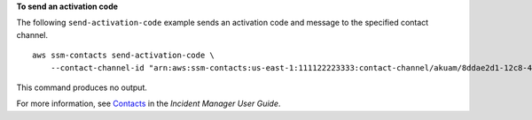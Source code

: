 **To send an activation code**

The following ``send-activation-code`` example sends an activation code and message to the specified contact channel. ::

    aws ssm-contacts send-activation-code \
        --contact-channel-id "arn:aws:ssm-contacts:us-east-1:111122223333:contact-channel/akuam/8ddae2d1-12c8-4e45-b852-c8587266c400"

This command produces no output.

For more information, see `Contacts <https://docs.aws.amazon.com/incident-manager/latest/userguide/contacts.html>`__ in the *Incident Manager User Guide*.